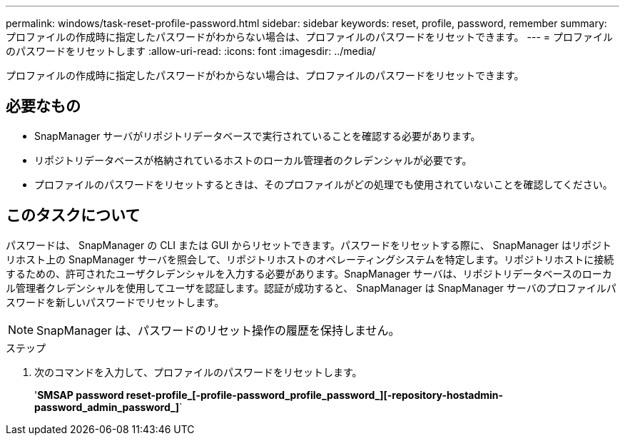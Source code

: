 ---
permalink: windows/task-reset-profile-password.html 
sidebar: sidebar 
keywords: reset, profile, password, remember 
summary: プロファイルの作成時に指定したパスワードがわからない場合は、プロファイルのパスワードをリセットできます。 
---
= プロファイルのパスワードをリセットします
:allow-uri-read: 
:icons: font
:imagesdir: ../media/


[role="lead"]
プロファイルの作成時に指定したパスワードがわからない場合は、プロファイルのパスワードをリセットできます。



== 必要なもの

* SnapManager サーバがリポジトリデータベースで実行されていることを確認する必要があります。
* リポジトリデータベースが格納されているホストのローカル管理者のクレデンシャルが必要です。
* プロファイルのパスワードをリセットするときは、そのプロファイルがどの処理でも使用されていないことを確認してください。




== このタスクについて

パスワードは、 SnapManager の CLI または GUI からリセットできます。パスワードをリセットする際に、 SnapManager はリポジトリホスト上の SnapManager サーバを照会して、リポジトリホストのオペレーティングシステムを特定します。リポジトリホストに接続するための、許可されたユーザクレデンシャルを入力する必要があります。SnapManager サーバは、リポジトリデータベースのローカル管理者クレデンシャルを使用してユーザを認証します。認証が成功すると、 SnapManager は SnapManager サーバのプロファイルパスワードを新しいパスワードでリセットします。


NOTE: SnapManager は、パスワードのリセット操作の履歴を保持しません。

.ステップ
. 次のコマンドを入力して、プロファイルのパスワードをリセットします。
+
'*SMSAP password reset-profile_[-profile-password_profile_password_][-repository-hostadmin-password_admin_password_]*`


